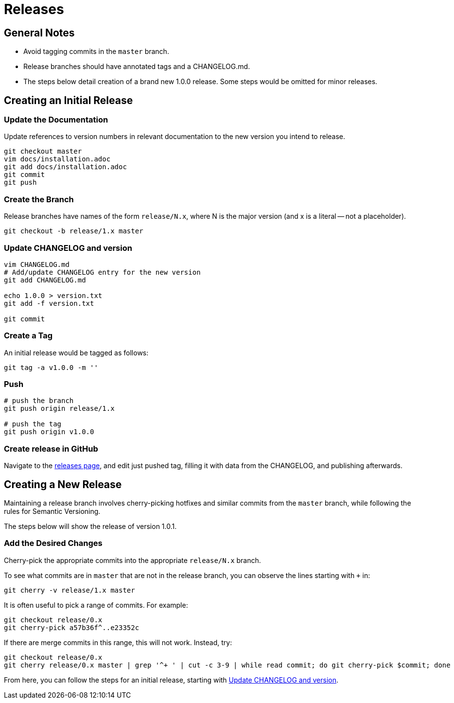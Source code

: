 = Releases

== General Notes

* Avoid tagging commits in the `master` branch.
* Release branches should have annotated tags and a CHANGELOG.md.
* The steps below detail creation of a brand new 1.0.0 release.
  Some steps would be omitted for minor releases.

== Creating an Initial Release

=== Update the Documentation

Update references to version numbers in relevant documentation to the new
version you intend to release.

[source,console]
--
git checkout master
vim docs/installation.adoc
git add docs/installation.adoc
git commit
git push
--

=== Create the Branch

Release branches have names of the form `release/N.x`, where N is the major
version (and x is a literal -- not a placeholder).

[source,console]
--
git checkout -b release/1.x master
--

[[update-changelog-and-version]]
=== Update CHANGELOG and version

[source,console]
--
vim CHANGELOG.md
# Add/update CHANGELOG entry for the new version
git add CHANGELOG.md

echo 1.0.0 > version.txt
git add -f version.txt

git commit
--

=== Create a Tag

An initial release would be tagged as follows:

[source,console]
--
git tag -a v1.0.0 -m ''
--

=== Push

[source,console]
--
# push the branch
git push origin release/1.x

# push the tag
git push origin v1.0.0
--

=== Create release in GitHub

Navigate to the link:#https://github.com/rnpgp/rnp/releases[releases page], and edit just pushed tag, filling it with data from the CHANGELOG, and publishing afterwards.

== Creating a New Release

Maintaining a release branch involves cherry-picking hotfixes and similar commits
from the `master` branch, while following the rules for Semantic Versioning.

The steps below will show the release of version 1.0.1.

=== Add the Desired Changes

Cherry-pick the appropriate commits into the appropriate `release/N.x` branch.

To see what commits are in `master` that are not in the release branch, you
can observe the lines starting with `+` in:

[source,console]
--
git cherry -v release/1.x master
--

It is often useful to pick a range of commits. For example:

[source,console]
--
git checkout release/0.x
git cherry-pick a57b36f^..e23352c
--

If there are merge commits in this range, this will not work. Instead, try:

[source,console]
--
git checkout release/0.x
git cherry release/0.x master | grep '^+ ' | cut -c 3-9 | while read commit; do git cherry-pick $commit; done
--

From here, you can follow the steps for an initial release,
starting with link:#update-changelog-and-version[Update CHANGELOG and version].
